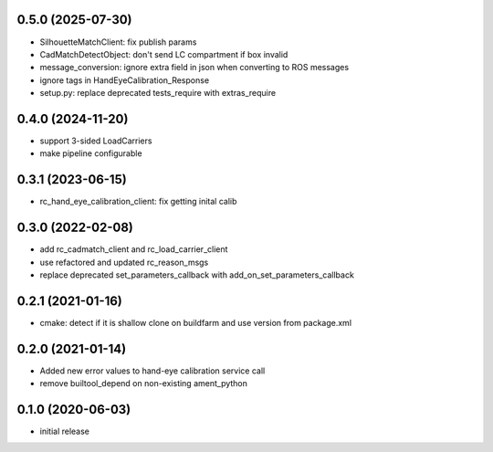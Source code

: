 0.5.0 (2025-07-30)
------------------

* SilhouetteMatchClient: fix publish params
* CadMatchDetectObject: don't send LC compartment if box invalid
* message_conversion: ignore extra field in json when converting to ROS messages
* ignore tags in HandEyeCalibration_Response
* setup.py: replace deprecated tests_require with extras_require

0.4.0 (2024-11-20)
------------------

* support 3-sided LoadCarriers
* make pipeline configurable

0.3.1 (2023-06-15)
------------------

* rc_hand_eye_calibration_client: fix getting inital calib

0.3.0 (2022-02-08)
------------------

* add rc_cadmatch_client and rc_load_carrier_client
* use refactored and updated rc_reason_msgs
* replace deprecated set_parameters_callback with add_on_set_parameters_callback

0.2.1 (2021-01-16)
------------------

* cmake: detect if it is shallow clone on buildfarm and use version from package.xml

0.2.0 (2021-01-14)
------------------

* Added new error values to hand-eye calibration service call
* remove builtool_depend on non-existing ament_python

0.1.0 (2020-06-03)
------------------

* initial release
